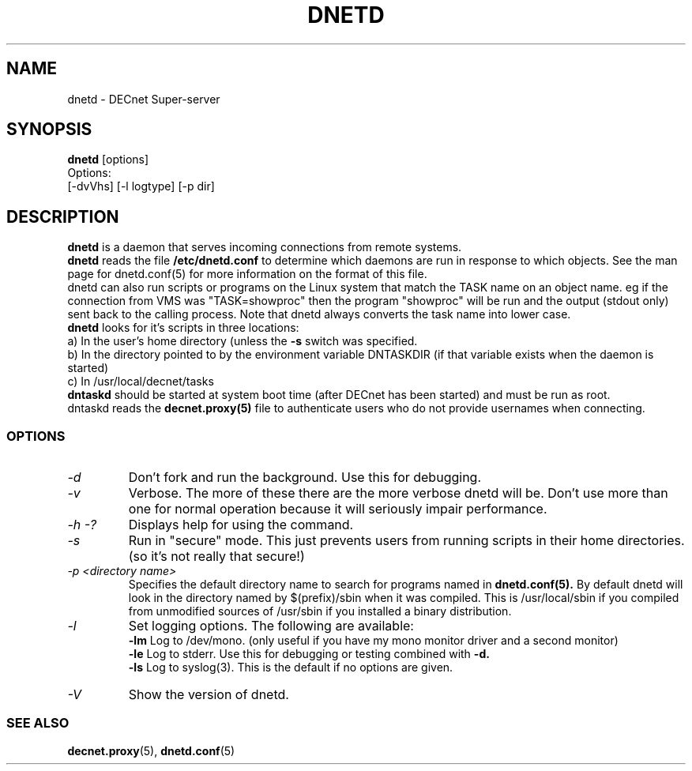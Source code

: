 .TH DNETD 1 "December 5 1999" "DECnet utilities"

.SH NAME
dnetd \- DECnet Super-server
.SH SYNOPSIS
.B dnetd
[options]
.br
Options:
.br
[\-dvVhs] [\-l logtype] [\-p dir]
.SH DESCRIPTION
.PP
.B dnetd
is a daemon that serves incoming connections from remote systems. 
.br
.B dnetd
reads the file
.B /etc/dnetd.conf
to determine which daemons are run in response to which objects. See the man
page for dnetd.conf(5) for more information on the format of this file.
.br
dnetd can also run scripts or programs on the Linux system that match the 
TASK name on
an object name. eg if the connection from VMS was "TASK=showproc" then the
program "showproc" will be run and the output (stdout only)
sent back to the calling process. Note that dnetd always converts the task
name into lower case.
.br
.B dnetd
looks for it's scripts in three locations:
.br
a) In the user's home directory (unless the 
.B -s
switch was specified.
.br
b) In the directory pointed to by the environment variable DNTASKDIR (if that
variable exists when the daemon is started)
.br
c) In /usr/local/decnet/tasks
.br
.B dntaskd
should be started at system boot time (after DECnet has been started) and
must be run as root.
.br
dntaskd reads the 
.B decnet.proxy(5)
file to authenticate users who do not provide usernames when connecting.

.SS OPTIONS
.TP
.I "\-d"
Don't fork and run the background. Use this for debugging.
.TP
.I "\-v"
Verbose. The more of these there are the more verbose dnetd will be. Don't use 
more than one for normal operation because it will seriously impair 
performance.
.TP
.I \-h \-?
Displays help for using the command.
.TP
.I -s
Run in "secure" mode. This just prevents users from running scripts in their
home directories. (so it's not really that secure!)
.TP
.I "\-p <directory name>"
Specifies the default directory name to search for programs named in
.B dnetd.conf(5).
By default dnetd will look in the directory named by $(prefix)/sbin when it
was compiled. This is /usr/local/sbin if you compiled from unmodified sources
of /usr/sbin if you installed a binary distribution.
.TP
.I "\-l"
Set logging options. The following are available:
.br
.B -lm
Log to /dev/mono. (only useful if you have my mono monitor driver and a
second monitor)
.br
.B -le
Log to stderr. Use this for debugging or testing combined with
.B -d.
.br
.B -ls
Log to syslog(3). This is the default if no options are given.
.TP
.I \-V
Show the version of dnetd.


.SS SEE ALSO
.BR decnet.proxy "(5), " dnetd.conf "(5)"
